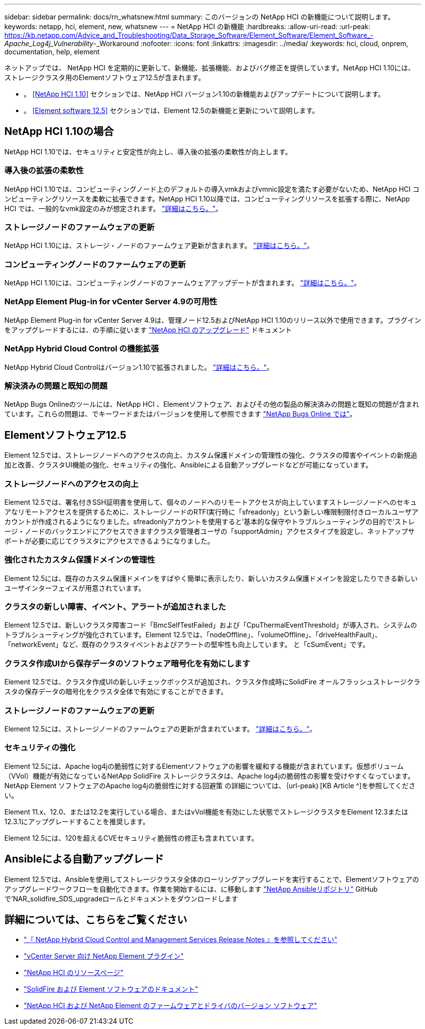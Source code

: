 ---
sidebar: sidebar 
permalink: docs/rn_whatsnew.html 
summary: このバージョンの NetApp HCI の新機能について説明します。 
keywords: netapp, hci, element, new, whatsnew 
---
= NetApp HCI の新機能
:hardbreaks:
:allow-uri-read: 
:url-peak: https://kb.netapp.com/Advice_and_Troubleshooting/Data_Storage_Software/Element_Software/Element_Software_-_Apache_Log4j_Vulnerability_-_Workaround
:nofooter: 
:icons: font
:linkattrs: 
:imagesdir: ../media/
:keywords: hci, cloud, onprem, documentation, help, element


[role="lead"]
ネットアップでは、 NetApp HCI を定期的に更新して、新機能、拡張機能、およびバグ修正を提供しています。NetApp HCI 1.10には、ストレージクラスタ用のElementソフトウェア12.5が含まれます。

* 。 <<NetApp HCI 1.10>> セクションでは、NetApp HCI バージョン1.10の新機能およびアップデートについて説明します。
* 。 <<Element software 12.5>> セクションでは、Element 12.5の新機能と更新について説明します。




== NetApp HCI 1.10の場合

NetApp HCI 1.10では、セキュリティと安定性が向上し、導入後の拡張の柔軟性が向上します。



=== 導入後の拡張の柔軟性

NetApp HCI 1.10では、コンピューティングノード上のデフォルトの導入vmkおよびvmnic設定を満たす必要がないため、NetApp HCI コンピューティングリソースを柔軟に拡張できます。NetApp HCI 1.10以降では、コンピューティングリソースを拡張する際に、NetApp HCI では、一般的なvmk設定のみが想定されます。 link:task_nde_supported_net_changes.html["詳細はこちら。"]。



=== ストレージノードのファームウェアの更新

NetApp HCI 1.10には、ストレージ・ノードのファームウェア更新が含まれます。 link:rn_relatedrn.html#storage-firmware["詳細はこちら。"]。



=== コンピューティングノードのファームウェアの更新

NetApp HCI 1.10には、コンピューティングノードのファームウェアアップデートが含まれます。 link:rn_relatedrn.html#compute-firmware["詳細はこちら。"]。



=== NetApp Element Plug-in for vCenter Server 4.9の可用性

NetApp Element Plug-in for vCenter Server 4.9は、管理ノード12.5およびNetApp HCI 1.10のリリース以外で使用できます。プラグインをアップグレードするには、の手順に従います link:concept_hci_upgrade_overview.html["NetApp HCI のアップグレード"] ドキュメント



=== NetApp Hybrid Cloud Control の機能拡張

NetApp Hybrid Cloud Controlはバージョン1.10で拡張されました。 link:https://kb.netapp.com/Advice_and_Troubleshooting/Data_Storage_Software/Management_services_for_Element_Software_and_NetApp_HCI/Management_Services_Release_Notes["詳細はこちら。"^]。



=== 解決済みの問題と既知の問題

NetApp Bugs Onlineのツールには、NetApp HCI 、Elementソフトウェア、およびその他の製品の解決済みの問題と既知の問題が含まれています。これらの問題は、でキーワードまたはバージョンを使用して参照できます https://mysupport.netapp.com/site/products/all/details/netapp-hci/bugsonline-tab["NetApp Bugs Online では"^]。



== Elementソフトウェア12.5

Element 12.5では、ストレージノードへのアクセスの向上、カスタム保護ドメインの管理性の強化、クラスタの障害やイベントの新規追加と改善、クラスタUI機能の強化、セキュリティの強化、Ansibleによる自動アップグレードなどが可能になっています。



=== ストレージノードへのアクセスの向上

Element 12.5では、署名付きSSH証明書を使用して、個々のノードへのリモートアクセスが向上していますストレージノードへのセキュアなリモートアクセスを提供するために、ストレージノードのRTFI実行時に「sfreadonly」という新しい権限制限付きローカルユーザアカウントが作成されるようになりました。sfreadonlyアカウントを使用すると'基本的な保守やトラブルシューティングの目的で'ストレージ・ノードのバックエンドにアクセスできますクラスタ管理者ユーザの「supportAdmin」アクセスタイプを設定し、ネットアップサポートが必要に応じてクラスタにアクセスできるようになりました。



=== 強化されたカスタム保護ドメインの管理性

Element 12.5には、既存のカスタム保護ドメインをすばやく簡単に表示したり、新しいカスタム保護ドメインを設定したりできる新しいユーザインターフェイスが用意されています。



=== クラスタの新しい障害、イベント、アラートが追加されました

Element 12.5では、新しいクラスタ障害コード「BmcSelfTestFailed」および「CpuThermalEventThreshold」が導入され、システムのトラブルシューティングが強化されています。Element 12.5では、「nodeOffline」、「volumeOffline」、「driveHealthFault」、「networkEvent」など、既存のクラスタイベントおよびアラートの堅牢性も向上しています。 と「cSumEvent」です。



=== クラスタ作成UIから保存データのソフトウェア暗号化を有効にします

Element 12.5では、クラスタ作成UIの新しいチェックボックスが追加され、クラスタ作成時にSolidFire オールフラッシュストレージクラスタの保存データの暗号化をクラスタ全体で有効にすることができます。



=== ストレージノードのファームウェアの更新

Element 12.5には、ストレージノードのファームウェアの更新が含まれています。 link:https://docs.netapp.com/us-en/element-software/concepts/concept_rn_relatedrn_element.html#storage-firmware["詳細はこちら。"^]。



=== セキュリティの強化

Element 12.5には、Apache log4jの脆弱性に対するElementソフトウェアの影響を緩和する機能が含まれています。仮想ボリューム（VVol）機能が有効になっているNetApp SolidFire ストレージクラスタは、Apache log4jの脆弱性の影響を受けやすくなっています。NetApp Element ソフトウェアのApache log4jの脆弱性に対する回避策 の詳細については、｛url-peak｝[KB Article ^]を参照してください。

Element 11.x、12.0、または12.2を実行している場合、またはvVol機能を有効にした状態でストレージクラスタをElement 12.3または12.3.1にアップグレードすることを推奨します。

Element 12.5には、120を超えるCVEセキュリティ脆弱性の修正も含まれています。



== Ansibleによる自動アップグレード

Element 12.5では、Ansibleを使用してストレージクラスタ全体のローリングアップグレードを実行することで、Elementソフトウェアのアップグレードワークフローを自動化できます。作業を開始するには、に移動します https://github.com/NetApp-Automation["NetApp Ansibleリポジトリ"^] GitHubで'NAR_solidfire_SDS_upgradeロールとドキュメントをダウンロードします

[discrete]
== 詳細については、こちらをご覧ください

* https://kb.netapp.com/Advice_and_Troubleshooting/Data_Storage_Software/Management_services_for_Element_Software_and_NetApp_HCI/Management_Services_Release_Notes["『 NetApp Hybrid Cloud Control and Management Services Release Notes 』を参照してください"^]
* https://docs.netapp.com/us-en/vcp/index.html["vCenter Server 向け NetApp Element プラグイン"^]
* https://www.netapp.com/us/documentation/hci.aspx["NetApp HCI のリソースページ"^]
* https://docs.netapp.com/us-en/element-software/index.html["SolidFire および Element ソフトウェアのドキュメント"^]
* https://kb.netapp.com/Advice_and_Troubleshooting/Hybrid_Cloud_Infrastructure/NetApp_HCI/Firmware_and_driver_versions_in_NetApp_HCI_and_NetApp_Element_software["NetApp HCI および NetApp Element のファームウェアとドライバのバージョン ソフトウェア"^]

